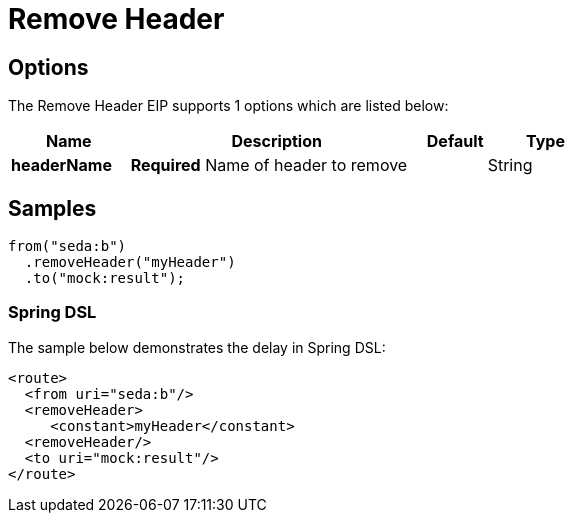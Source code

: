 [[removeHeader-eip]]
= Remove Header EIP
:docTitle: Remove Header
:description: Removes a named header from the message
:since: 
:supportLevel: Stable

== Options

// eip options: START
The Remove Header EIP supports 1 options which are listed below:

[width="100%",cols="2,5,^1,2",options="header"]
|===
| Name | Description | Default | Type
| *headerName* | *Required* Name of header to remove |  | String
|===
// eip options: END

== Samples

[source,java]
----
from("seda:b")
  .removeHeader("myHeader")
  .to("mock:result");
----

=== Spring DSL
The sample below demonstrates the delay in Spring DSL:

[source,xml]
----
<route>
  <from uri="seda:b"/>
  <removeHeader>
     <constant>myHeader</constant>
  <removeHeader/>
  <to uri="mock:result"/>
</route>

----
